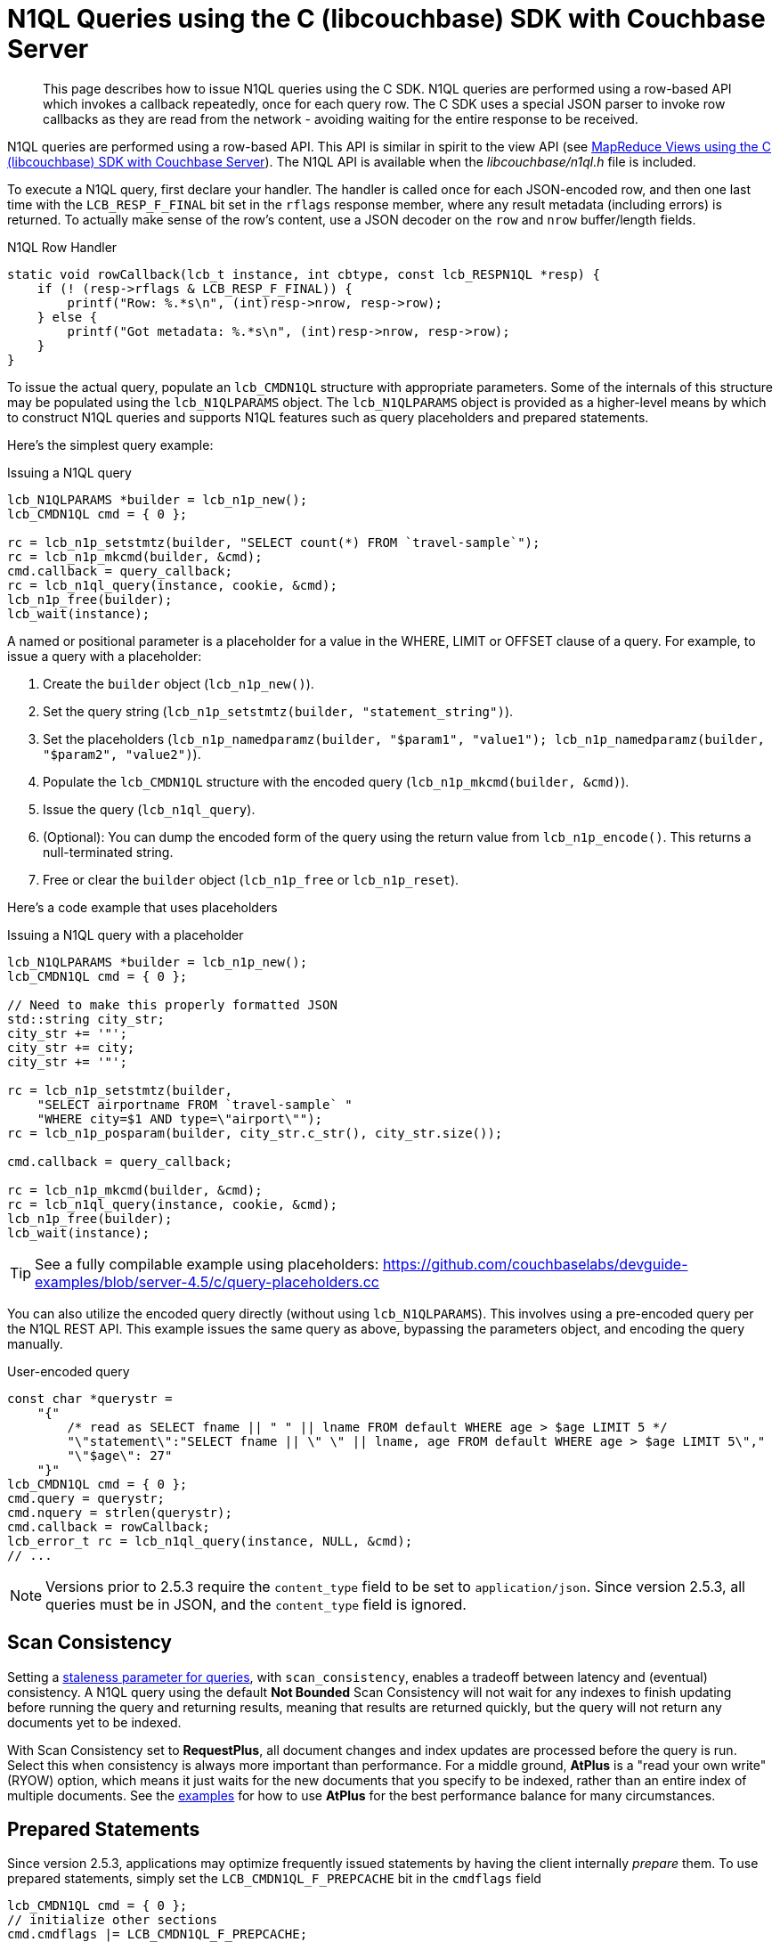 = N1QL Queries using the C (libcouchbase) SDK with Couchbase Server
:navtitle: N1QL from the SDK
:page-topic-type: concept
:page-aliases: querying-n1ql,howtos:n1ql-queries-with-sdk

[abstract]
This page describes how to issue N1QL queries using the C SDK.
N1QL queries are performed using a row-based API which invokes a callback repeatedly, once for each query row.
The C SDK uses a special JSON parser to invoke row callbacks as they are read from the network - avoiding waiting for the entire response to be received.

N1QL queries are performed using a row-based API.
This API is similar in spirit to the view API (see xref:view-queries-with-sdk.adoc[MapReduce Views using the C (libcouchbase) SDK with Couchbase Server]).
The N1QL API is available when the [.path]_libcouchbase/n1ql.h_ file is included.

To execute a N1QL query, first declare your handler.
The handler is called once for each JSON-encoded row, and then one last time with the [.api]`LCB_RESP_F_FINAL` bit set in the `rflags` response member, where any result metadata (including errors) is returned.
To actually make sense of the row's content, use a JSON decoder on the `row` and `nrow` buffer/length fields.

.N1QL Row Handler
[source,c]
----
static void rowCallback(lcb_t instance, int cbtype, const lcb_RESPN1QL *resp) {
    if (! (resp->rflags & LCB_RESP_F_FINAL)) {
        printf("Row: %.*s\n", (int)resp->nrow, resp->row);
    } else {
        printf("Got metadata: %.*s\n", (int)resp->nrow, resp->row);
    }
}
----

To issue the actual query, populate an `lcb_CMDN1QL` structure with appropriate parameters.
Some of the internals of this structure may be populated using the `lcb_N1QLPARAMS` object.
The `lcb_N1QLPARAMS` object is provided as a higher-level means by which to construct N1QL queries and supports N1QL features such as query placeholders and prepared statements.

Here's the simplest query example:

.Issuing a N1QL query
[source,c]
----
lcb_N1QLPARAMS *builder = lcb_n1p_new();
lcb_CMDN1QL cmd = { 0 };

rc = lcb_n1p_setstmtz(builder, "SELECT count(*) FROM `travel-sample`");
rc = lcb_n1p_mkcmd(builder, &cmd);
cmd.callback = query_callback;
rc = lcb_n1ql_query(instance, cookie, &cmd);
lcb_n1p_free(builder);
lcb_wait(instance);
----


A named or positional parameter is a placeholder for a value in the WHERE, LIMIT or OFFSET clause of a query.
For example, to issue a query with a placeholder:

. Create the `builder` object ([.api]`lcb_n1p_new()`).
. Set the query string (`lcb_n1p_setstmtz(builder, "statement_string")`).
. Set the placeholders (`lcb_n1p_namedparamz(builder, "$param1", "value1"); lcb_n1p_namedparamz(builder, "$param2", "value2")`).
. Populate the [.api]`lcb_CMDN1QL` structure with the encoded query (`lcb_n1p_mkcmd(builder, &cmd)`).
. Issue the query ([.api]`lcb_n1ql_query`).
. (Optional): You can dump the encoded form of the query using the return value from [.api]`lcb_n1p_encode()`.
This returns a null-terminated string.
. Free or clear the `builder` object ([.api]`lcb_n1p_free` or [.api]`lcb_n1p_reset`).

Here's a code example that uses placeholders

.Issuing a N1QL query with a placeholder
[source,c]
----
lcb_N1QLPARAMS *builder = lcb_n1p_new();
lcb_CMDN1QL cmd = { 0 };

// Need to make this properly formatted JSON
std::string city_str;
city_str += '"';
city_str += city;
city_str += '"';

rc = lcb_n1p_setstmtz(builder,
    "SELECT airportname FROM `travel-sample` "
    "WHERE city=$1 AND type=\"airport\"");
rc = lcb_n1p_posparam(builder, city_str.c_str(), city_str.size());

cmd.callback = query_callback;

rc = lcb_n1p_mkcmd(builder, &cmd);
rc = lcb_n1ql_query(instance, cookie, &cmd);
lcb_n1p_free(builder);
lcb_wait(instance);
----

TIP: See a fully compilable example using placeholders: https://github.com/couchbaselabs/devguide-examples/blob/server-4.5/c/query-placeholders.cc[^]

You can also utilize the encoded query directly (without using [.api]`lcb_N1QLPARAMS`).
This involves using a pre-encoded query per the N1QL REST API.
This example issues the same query as above, bypassing the parameters object, and encoding the query manually.

.User-encoded query
[source,c]
----
const char *querystr =
    "{"
        /* read as SELECT fname || " " || lname FROM default WHERE age > $age LIMIT 5 */
        "\"statement\":"SELECT fname || \" \" || lname, age FROM default WHERE age > $age LIMIT 5\","
        "\"$age\": 27"
    "}"
lcb_CMDN1QL cmd = { 0 };
cmd.query = querystr;
cmd.nquery = strlen(querystr);
cmd.callback = rowCallback;
lcb_error_t rc = lcb_n1ql_query(instance, NULL, &cmd);
// ...
----

NOTE: Versions prior to 2.5.3 require the `content_type` field to be set to `application/json`.
Since version 2.5.3, all queries must be in JSON, and the `content_type` field is ignored.

[#at_plus]
== Scan Consistency

Setting a https://developer.couchbase.com/documentation/server/5.1/architecture/querying-data-with-n1ql.html#story-h2-2[staleness parameter for queries^], with `scan_consistency`, enables a tradeoff between latency and (eventual) consistency.
A N1QL query using the default *Not Bounded* Scan Consistency will not wait for any indexes to finish updating before running the query and returning results, meaning that results are returned quickly, but the query will not return any documents yet to be indexed.

With Scan Consistency set to *RequestPlus*, all document changes and index updates are processed before the query is run.
Select this when consistency is always more important than performance.
For a middle ground, *AtPlus* is a "read your own write" (RYOW) option, which means it just waits for the new documents that you specify to be indexed, rather than an entire index of multiple documents.
See the xref:scan-consistency-examples.adoc[examples] for how to use *AtPlus* for the best performance balance for many circumstances.

== Prepared Statements

Since version 2.5.3, applications may optimize frequently issued statements by having the client internally _prepare_ them.
To use prepared statements, simply set the `LCB_CMDN1QL_F_PREPCACHE` bit in the [.var]`cmdflags` field

[source,c]
----
lcb_CMDN1QL cmd = { 0 };
// initialize other sections
cmd.cmdflags |= LCB_CMDN1QL_F_PREPCACHE;
----
